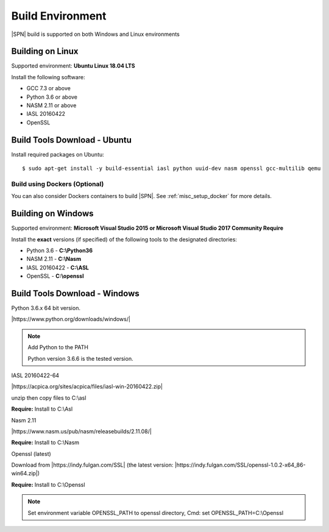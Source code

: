 .. _host-setup:

Build Environment
---------------------

|SPN| build is supported on both Windows and Linux environments


.. _running-on-linux:

Building on Linux
^^^^^^^^^^^^^^^^^^^^

Supported environment: **Ubuntu Linux 18.04 LTS**

Install the following software:

* GCC 7.3 or above
* Python 3.6 or above
* NASM 2.11 or above
* IASL 20160422
* OpenSSL


Build Tools Download - Ubuntu
^^^^^^^^^^^^^^^^^^^^^^^^^^^^^

Install required packages on Ubuntu::

  $ sudo apt-get install -y build-essential iasl python uuid-dev nasm openssl gcc-multilib qemu


Build using Dockers (Optional)
~~~~~~~~~~~~~~~~~~~~~~~~~~~~~~

You can also consider Dockers containers to build |SPN|. See :ref:`misc_setup_docker` for more details.



.. _running-on-windows:

Building on Windows
^^^^^^^^^^^^^^^^^^^^^

Supported environment: **Microsoft Visual Studio 2015 or Microsoft Visual Studio 2017 Community Require**

Install the **exact** versions (if specified) of the following tools to the designated directories:

* Python 3.6 - **C:\\Python36**
* NASM 2.11 - **C:\\Nasm**
* IASL 20160422 - **C:\\ASL**
* OpenSSL - **C:\\openssl**


Build Tools Download - Windows
^^^^^^^^^^^^^^^^^^^^^^^^^^^^^^

Python 3.6.x 64 bit version.

|https://www.python.org/downloads/windows/|

.. |https://www.python.org/downloads/windows/| raw:: html

   <a href="https://www.python.org/downloads/windows/" target="_blank">https://www.python.org/downloads/windows/</a>

.. note::
  Add Python to the PATH

  Python version 3.6.6 is the tested version.



IASL 20160422-64

|https://acpica.org/sites/acpica/files/iasl-win-20160422.zip|

.. |https://acpica.org/sites/acpica/files/iasl-win-20160422.zip| raw:: html

   <a href="https://acpica.org/sites/acpica/files/iasl-win-20160422.zip" target="_blank">https://acpica.org/sites/acpica/files/iasl-win-20160422.zip</a>

unzip then copy files to C:\\asl

**Require:** Install to C:\\Asl


Nasm 2.11

|https://www.nasm.us/pub/nasm/releasebuilds/2.11.08/|

.. |https://www.nasm.us/pub/nasm/releasebuilds/2.11.08/| raw:: html

   <a href="https://www.nasm.us/pub/nasm/releasebuilds/2.11.08/" target="_blank">https://www.nasm.us/pub/nasm/releasebuilds/2.11.08/</a>

**Require:** Install to C:\\Nasm


Openssl (latest)

Download from |https://indy.fulgan.com/SSL| (the latest version:  |https://indy.fulgan.com/SSL/openssl-1.0.2-x64_86-win64.zip|)

.. |https://indy.fulgan.com/SSL| raw:: html

   <a href="https://indy.fulgan.com/SSL" target="_blank">https://indy.fulgan.com/SSL</a>


.. |https://indy.fulgan.com/SSL/openssl-1.0.2-x64_86-win64.zip| raw:: html

   <a href="https://indy.fulgan.com/SSL/openssl-1.0.2-x64_86-win64.zip" target="_blank">https://indy.fulgan.com/SSL/openssl-1.0.2-x64_86-win64.zip</a>

 unzip then copy files to C:\\Openssl

**Require:** Install to C:\\Openssl

.. note::
  Set environment variable OPENSSL_PATH to openssl directory,
  Cmd: set OPENSSL_PATH=C:\\Openssl

